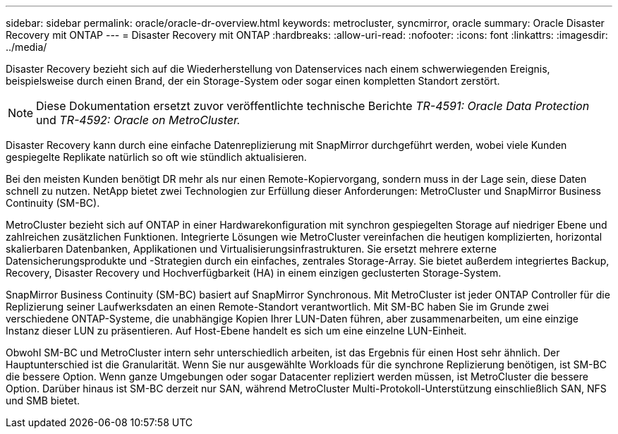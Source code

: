 ---
sidebar: sidebar 
permalink: oracle/oracle-dr-overview.html 
keywords: metrocluster, syncmirror, oracle 
summary: Oracle Disaster Recovery mit ONTAP 
---
= Disaster Recovery mit ONTAP
:hardbreaks:
:allow-uri-read: 
:nofooter: 
:icons: font
:linkattrs: 
:imagesdir: ../media/


[role="lead"]
Disaster Recovery bezieht sich auf die Wiederherstellung von Datenservices nach einem schwerwiegenden Ereignis, beispielsweise durch einen Brand, der ein Storage-System oder sogar einen kompletten Standort zerstört.


NOTE: Diese Dokumentation ersetzt zuvor veröffentlichte technische Berichte _TR-4591: Oracle Data Protection_ und _TR-4592: Oracle on MetroCluster._

Disaster Recovery kann durch eine einfache Datenreplizierung mit SnapMirror durchgeführt werden, wobei viele Kunden gespiegelte Replikate natürlich so oft wie stündlich aktualisieren.

Bei den meisten Kunden benötigt DR mehr als nur einen Remote-Kopiervorgang, sondern muss in der Lage sein, diese Daten schnell zu nutzen. NetApp bietet zwei Technologien zur Erfüllung dieser Anforderungen: MetroCluster und SnapMirror Business Continuity (SM-BC).

MetroCluster bezieht sich auf ONTAP in einer Hardwarekonfiguration mit synchron gespiegelten Storage auf niedriger Ebene und zahlreichen zusätzlichen Funktionen. Integrierte Lösungen wie MetroCluster vereinfachen die heutigen komplizierten, horizontal skalierbaren Datenbanken, Applikationen und Virtualisierungsinfrastrukturen. Sie ersetzt mehrere externe Datensicherungsprodukte und -Strategien durch ein einfaches, zentrales Storage-Array. Sie bietet außerdem integriertes Backup, Recovery, Disaster Recovery und Hochverfügbarkeit (HA) in einem einzigen geclusterten Storage-System.

SnapMirror Business Continuity (SM-BC) basiert auf SnapMirror Synchronous. Mit MetroCluster ist jeder ONTAP Controller für die Replizierung seiner Laufwerksdaten an einen Remote-Standort verantwortlich. Mit SM-BC haben Sie im Grunde zwei verschiedene ONTAP-Systeme, die unabhängige Kopien Ihrer LUN-Daten führen, aber zusammenarbeiten, um eine einzige Instanz dieser LUN zu präsentieren. Auf Host-Ebene handelt es sich um eine einzelne LUN-Einheit.

Obwohl SM-BC und MetroCluster intern sehr unterschiedlich arbeiten, ist das Ergebnis für einen Host sehr ähnlich. Der Hauptunterschied ist die Granularität. Wenn Sie nur ausgewählte Workloads für die synchrone Replizierung benötigen, ist SM-BC die bessere Option. Wenn ganze Umgebungen oder sogar Datacenter repliziert werden müssen, ist MetroCluster die bessere Option. Darüber hinaus ist SM-BC derzeit nur SAN, während MetroCluster Multi-Protokoll-Unterstützung einschließlich SAN, NFS und SMB bietet.
